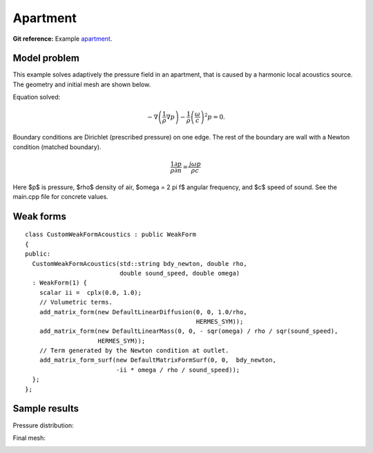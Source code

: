 Apartment
---------

**Git reference:** Example `apartment <http://git.hpfem.org/hermes.git/tree/HEAD:/hermes2d/examples/acoustics/horn-apartment>`_.

Model problem
~~~~~~~~~~~~~

This example solves adaptively the pressure field in an apartment, that is 
caused by a harmonic local acoustics source. The geometry and initial 
mesh are shown below.

.. image:: apartment/init_mesh.png
   :align: center
   :width: 600  
   :alt: Domain.

Equation solved: 

.. math::
    -\nabla \left(\frac{1}{\rho} \nabla p\right) - \frac{1}{\rho}\left(\frac{\omega}{c}\right)^2 p = 0.

Boundary conditions are Dirichlet (prescribed pressure) on one edge. The rest of the 
boundary are wall with a Newton condition (matched boundary).

.. math::
    \frac{1}{\rho} \frac{\partial p}{\partial n} = \frac{j \omega p}{\rho c}

Here $p$ is pressure,
$\rho$ density of air, $\omega = 2 \pi f$ angular frequency, and $c$ speed of sound. See
the main.cpp file for concrete values.

Weak forms
~~~~~~~~~~

::

    class CustomWeakFormAcoustics : public WeakForm
    { 
    public:
      CustomWeakFormAcoustics(std::string bdy_newton, double rho, 
			      double sound_speed, double omega)
      : WeakForm(1) {
	scalar ii =  cplx(0.0, 1.0);
	// Volumetric terms.
	add_matrix_form(new DefaultLinearDiffusion(0, 0, 1.0/rho, 
						   HERMES_SYM));
	add_matrix_form(new DefaultLinearMass(0, 0, - sqr(omega) / rho / sqr(sound_speed), 
			HERMES_SYM));
	// Term generated by the Newton condition at outlet.
	add_matrix_form_surf(new DefaultMatrixFormSurf(0, 0,  bdy_newton, 
			     -ii * omega / rho / sound_speed));
      };
    };

Sample results
~~~~~~~~~~~~~~

Pressure distribution:

.. image:: apartment/apartment-sol.png
   :width: 600   
   :align: center 	
   :alt: Apartment - final solution.

Final mesh:

.. image:: apartment/apartment-orders.png
   :width: 600   
   :align: center 	
   :alt: Apartment - final mesh.




